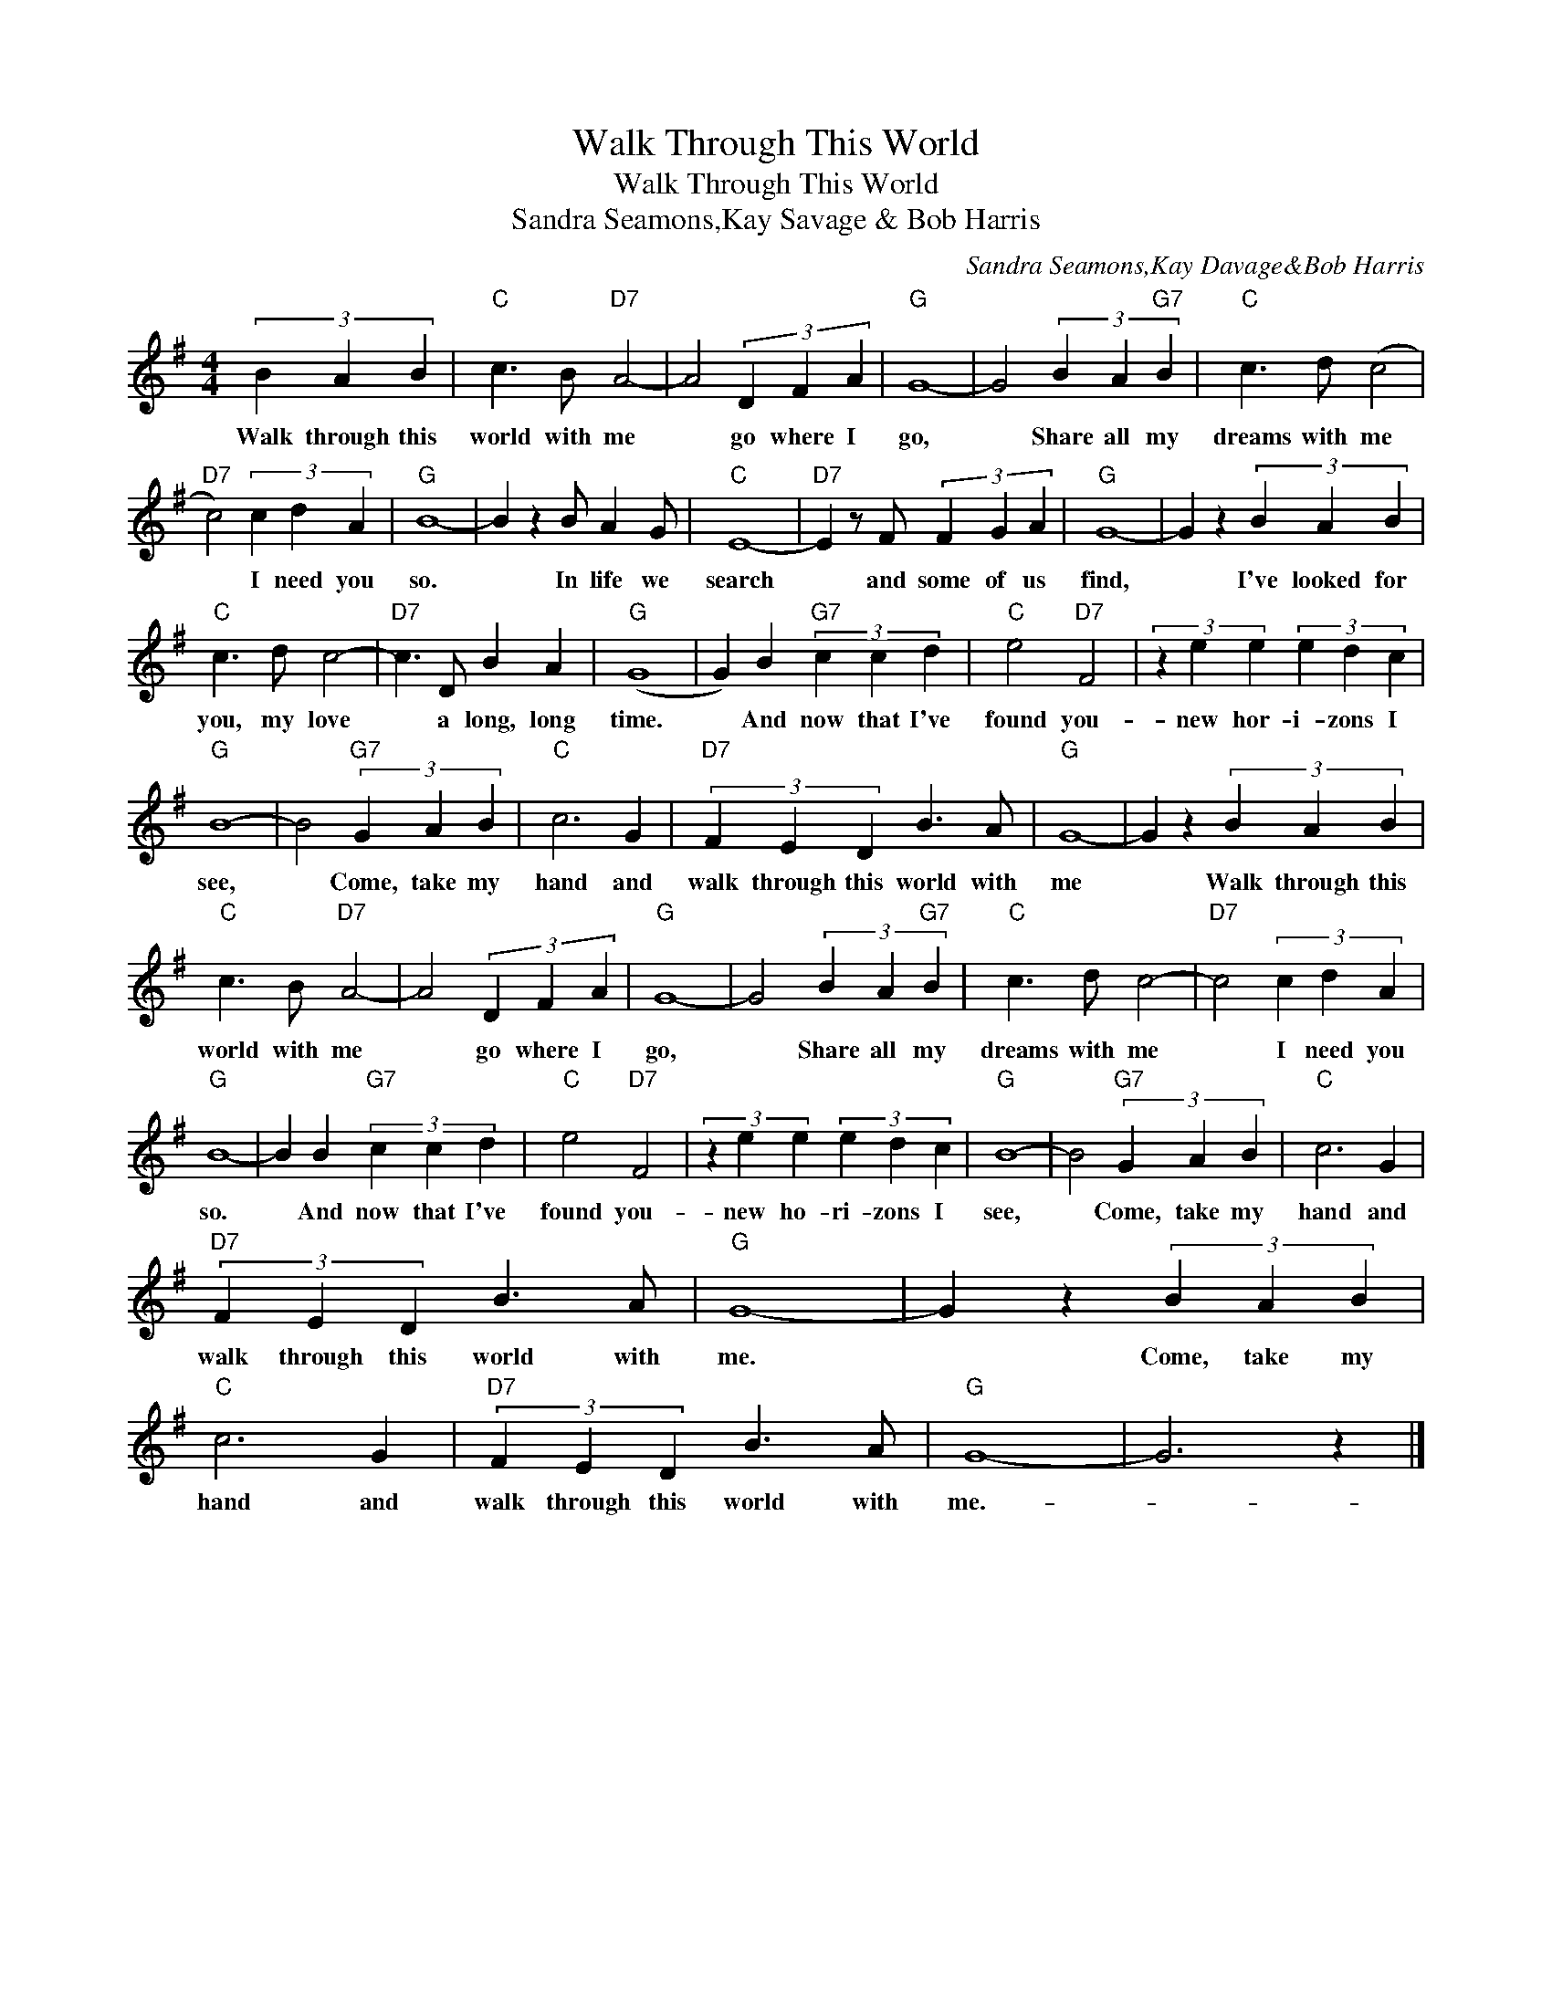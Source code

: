 X:1
T:Walk Through This World
T:Walk Through This World
T:Sandra Seamons,Kay Savage & Bob Harris
C:Sandra Seamons,Kay Davage&Bob Harris
Z:All Rights Reserved
L:1/4
M:4/4
K:G
V:1 treble 
%%MIDI program 40
%%MIDI control 7 100
%%MIDI control 10 64
V:1
 (3B A B |"C" c3/2 B/"D7" A2- | A2 (3D F A |"G" G4- | G2 (3B A"G7" B |"C" c3/2 d/ (c2 | %6
w: Walk through this|world with me|* go where I|go,|* Share all my|dreams with me|
"D7" c2) (3c d A |"G" B4- | B z B/ A G/ |"C" E4- |"D7" E z/ F/ (3F G A |"G" G4- | G z (3B A B | %13
w: * I need you|so.|* In life we|search|* and some of us|find,|* I've looked for|
"C" c3/2 d/ c2- |"D7" c3/2 D/ B A |"G" (G4 | G) B"G7" (3c c d |"C" e2"D7" F2 | (3z e e (3e d c | %19
w: you, my love|* a long, long|time.|* And now that I've|found you-|new hor- i- zons I|
"G" B4- | B2"G7" (3G A B |"C" c3 G |"D7" (3F E D B3/2 A/ |"G" G4- | G z (3B A B | %25
w: see,|* Come, take my|hand and|walk through this world with|me|* Walk through this|
"C" c3/2 B/"D7" A2- | A2 (3D F A |"G" G4- | G2 (3B A"G7" B |"C" c3/2 d/ c2- |"D7" c2 (3c d A | %31
w: world with me|* go where I|go,|* Share all my|dreams with me|* I need you|
"G" B4- | B B"G7" (3c c d |"C" e2"D7" F2 | (3z e e (3e d c |"G" B4- | B2"G7" (3G A B |"C" c3 G | %38
w: so.|* And now that I've|found you-|new ho- ri- zons I|see,|* Come, take my|hand and|
"D7" (3F E D B3/2 A/ |"G" G4- | G z (3B A B |"C" c3 G |"D7" (3F E D B3/2 A/ |"G" G4- | G3 z |] %45
w: walk through this world with|me.|* Come, take my|hand and|walk through this world with|me.-||

